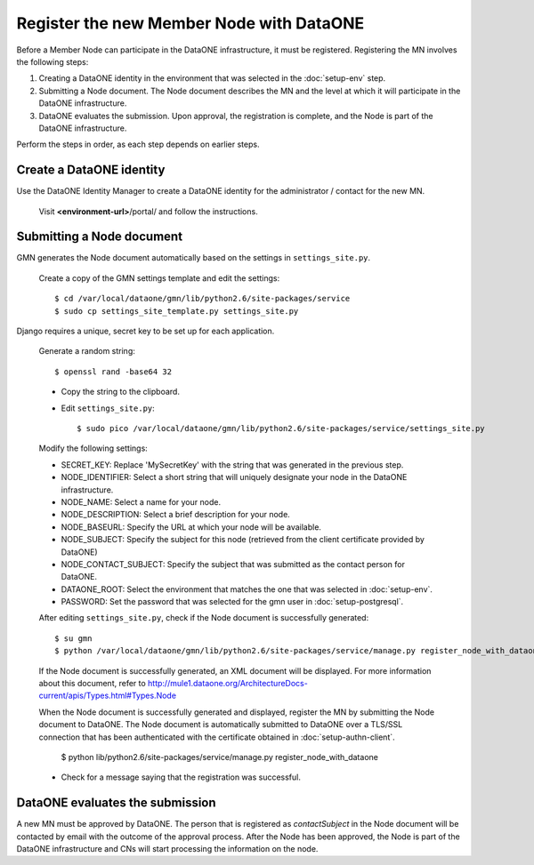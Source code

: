 Register the new Member Node with DataONE
=========================================

Before a Member Node can participate in the DataONE infrastructure, it must be
registered. Registering the MN involves the following steps:

#. Creating a DataONE identity in the environment that was selected in the
   :doc:`setup-env` step.

#. Submitting a Node document. The Node document describes the MN and
   the level at which it will participate in the DataONE infrastructure.

#. DataONE evaluates the submission. Upon approval, the registration is
   complete, and the Node is part of the DataONE infrastructure.

Perform the steps in order, as each step depends on earlier steps.


Create a DataONE identity
~~~~~~~~~~~~~~~~~~~~~~~~~

Use the DataONE Identity Manager to create a DataONE identity for the
administrator / contact for the new MN.

  Visit **<environment-url>**/portal/ and follow the instructions.


Submitting a Node document
~~~~~~~~~~~~~~~~~~~~~~~~~~

GMN generates the Node document automatically based on the settings in
``settings_site.py``.

    Create a copy of the GMN settings template and edit the settings::

      $ cd /var/local/dataone/gmn/lib/python2.6/site-packages/service
      $ sudo cp settings_site_template.py settings_site.py

Django requires a unique, secret key to be set up for each application.

  Generate a random string::

    $ openssl rand -base64 32

  * Copy the string to the clipboard.

  * Edit ``settings_site.py``::

    $ sudo pico /var/local/dataone/gmn/lib/python2.6/site-packages/service/settings_site.py

  Modify the following settings:

  * SECRET_KEY: Replace 'MySecretKey' with the string that was generated in
    the previous step.

  * NODE_IDENTIFIER: Select a short string that will uniquely designate your
    node in the DataONE infrastructure.

  * NODE_NAME: Select a name for your node.

  * NODE_DESCRIPTION: Select a brief description for your node.

  * NODE_BASEURL: Specify the URL at which your node will be available.

  * NODE_SUBJECT: Specify the subject for this node (retrieved from the client
    certificate provided by DataONE)

  * NODE_CONTACT_SUBJECT: Specify the subject that was submitted as the
    contact person for DataONE.

  * DATAONE_ROOT: Select the environment that matches the one that was
    selected in :doc:`setup-env`.

  * PASSWORD: Set the password that was selected for the gmn user in
    :doc:`setup-postgresql`.

  After editing ``settings_site.py``, check if the Node document is successfully
  generated::

    $ su gmn
    $ python /var/local/dataone/gmn/lib/python2.6/site-packages/service/manage.py register_node_with_dataone --view

  If the Node document is successfully generated, an XML document will be
  displayed. For more information about this document, refer to
  http://mule1.dataone.org/ArchitectureDocs-current/apis/Types.html#Types.Node

  When the Node document is successfully generated and displayed, register the
  MN by submitting the Node document to DataONE. The Node document is
  automatically submitted to DataONE over a TLS/SSL connection that has been
  authenticated with the certificate obtained in :doc:`setup-authn-client`.

    $ python lib/python2.6/site-packages/service/manage.py register_node_with_dataone

  * Check for a message saying that the registration was successful.


DataONE evaluates the submission
~~~~~~~~~~~~~~~~~~~~~~~~~~~~~~~~

A new MN must be approved by DataONE. The person that is registered as
*contactSubject* in the Node document will be contacted by email with the
outcome of the approval process. After the Node has been approved, the Node is
part of the DataONE infrastructure and CNs will start processing the information
on the node.
